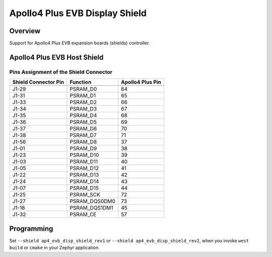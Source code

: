 .. _ap4_evb_disp_shield:

Apollo4 Plus EVB Display Shield
###############################

Overview
********

Support for Apollo4 Plus EVB expansion boards (shields)
controller.

Apollo4 Plus EVB Host Shield
****************************

Pins Assignment of the Shield Connector
=======================================

+-----------------------+--------------------+------------------+
| Shield Connector Pin  | Function           | Apollo4 Plus Pin |
+=======================+====================+==================+
+-----------------------+--------------------+------------------+
| J1-29                 | PSRAM_D0           | 64               |
+-----------------------+--------------------+------------------+
| J1-31                 | PSRAM_D1           | 65               |
+-----------------------+--------------------+------------------+
| J1-33                 | PSRAM_D2           | 66               |
+-----------------------+--------------------+------------------+
| J1-34                 | PSRAM_D3           | 67               |
+-----------------------+--------------------+------------------+
| J1-35                 | PSRAM_D4           | 68               |
+-----------------------+--------------------+------------------+
| J1-36                 | PSRAM_D5           | 69               |
+-----------------------+--------------------+------------------+
| J1-37                 | PSRAM_D6           | 70               |
+-----------------------+--------------------+------------------+
| J1-38                 | PSRAM_D7           | 71               |
+-----------------------+--------------------+------------------+
| J1-56                 | PSRAM_D8           | 37               |
+-----------------------+--------------------+------------------+
| J1-01                 | PSRAM_D9           | 38               |
+-----------------------+--------------------+------------------+
| J1-23                 | PSRAM_D10          | 39               |
+-----------------------+--------------------+------------------+
| J1-03                 | PSRAM_D11          | 40               |
+-----------------------+--------------------+------------------+
| J1-05                 | PSRAM_D12          | 41               |
+-----------------------+--------------------+------------------+
| J1-22                 | PSRAM_D13          | 42               |
+-----------------------+--------------------+------------------+
| J1-24                 | PSRAM_D14          | 43               |
+-----------------------+--------------------+------------------+
| J1-07                 | PSRAM_D15          | 44               |
+-----------------------+--------------------+------------------+
| J1-25                 | PSRAM_SCK          | 72               |
+-----------------------+--------------------+------------------+
| J1-27                 | PSRAM_DQS0DM0      | 73               |
+-----------------------+--------------------+------------------+
| J1-18                 | PSRAM_DQS1DM1      | 45               |
+-----------------------+--------------------+------------------+
| J1-32                 | PSRAM_CE           | 57               |
+-----------------------+--------------------+------------------+

Programming
***********

Set ``--shield ap4_evb_disp_shield_rev1`` or  ``--shield ap4_evb_disp_shield_rev2``,
when you invoke ``west build`` or ``cmake`` in your Zephyr application.
